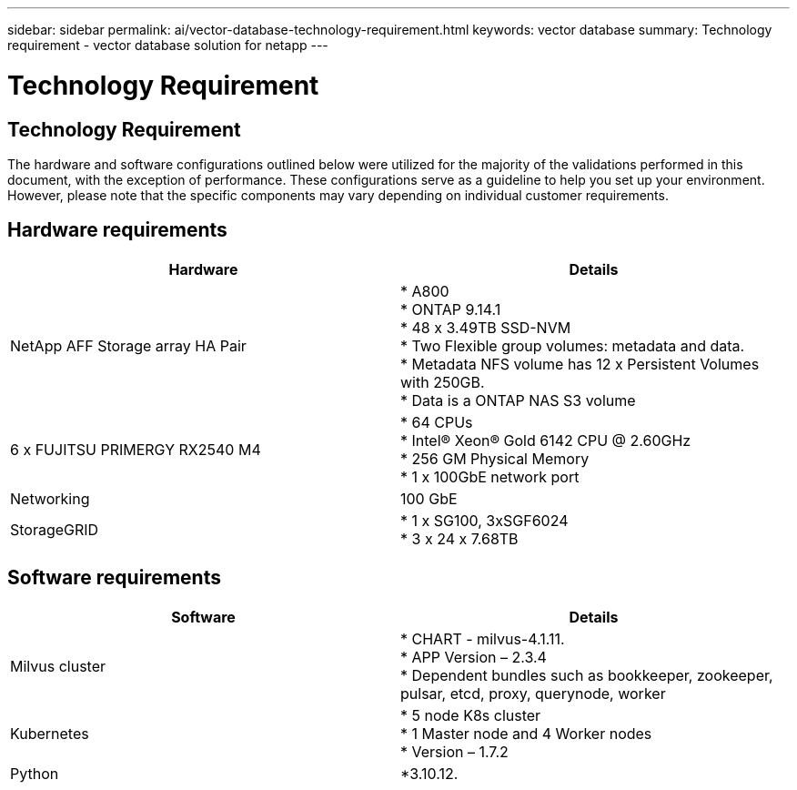 ---
sidebar: sidebar
permalink: ai/vector-database-technology-requirement.html
keywords: vector database
summary: Technology requirement - vector database solution for netapp
---

= Technology Requirement
:hardbreaks:
:nofooter:
:icons: font
:linkattrs:
:imagesdir: ./../media/

[.lead]

== Technology Requirement

The hardware and software configurations outlined below were utilized for the majority of the validations performed in this document, with the exception of performance. These configurations serve as a guideline to help you set up your environment. However, please note that the specific components may vary depending on individual customer requirements.

== Hardware requirements

|===
|Hardware	| Details

|NetApp AFF Storage array HA Pair	
| * A800
* ONTAP 9.14.1
* 48 x 3.49TB SSD-NVM
* Two Flexible group volumes: metadata and data. 
* Metadata NFS volume has 12 x Persistent Volumes with 250GB.
* Data is a ONTAP NAS S3 volume
|6 x FUJITSU PRIMERGY RX2540 M4	| * 64 CPUs
* Intel(R) Xeon(R) Gold 6142 CPU @ 2.60GHz
* 256 GM Physical Memory
* 1 x 100GbE network port
|Networking	
|100 GbE
|StorageGRID	
|* 1 x SG100, 3xSGF6024
* 3 x 24 x 7.68TB 
|===

== Software requirements
|===
|Software	|Details

|Milvus cluster
|* CHART - milvus-4.1.11. 
* APP Version – 2.3.4
* Dependent bundles such as bookkeeper, zookeeper, pulsar, etcd, proxy, querynode, worker
|Kubernetes
|* 5 node K8s cluster 
* 1 Master node and 4 Worker nodes
* Version – 1.7.2
|Python
|*3.10.12.
|===